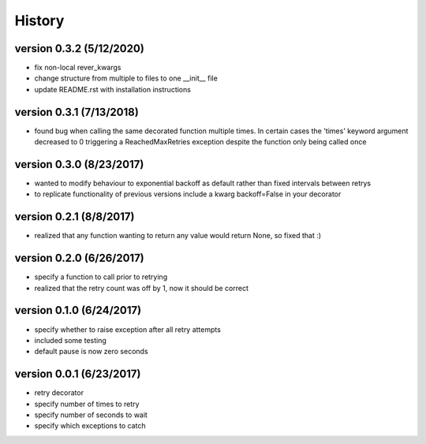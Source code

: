 -------
History
-------

version 0.3.2 (5/12/2020)
-------------------------

- fix non-local rever_kwargs
- change structure from multiple to files to one __init__ file
- update README.rst with installation instructions

version 0.3.1 (7/13/2018)
-------------------------

- found bug when calling the same decorated function multiple times.  In certain cases the 'times' keyword argument decreased to 0 triggering a ReachedMaxRetries exception despite the function only being called once

version 0.3.0 (8/23/2017)
-------------------------

- wanted to modify behaviour to exponential backoff as default rather than fixed intervals between retrys
- to replicate functionality of previous versions include a kwarg backoff=False in your decorator

version 0.2.1 (8/8/2017)
------------------------

- realized that any function wanting to return any value would return None, so fixed that :)

version 0.2.0 (6/26/2017)
-------------------------

- specify a function to call prior to retrying
- realized that the retry count was off by 1, now it should be correct

version 0.1.0 (6/24/2017)
-------------------------

- specify whether to raise exception after all retry attempts
- included some testing
- default pause is now zero seconds

version 0.0.1 (6/23/2017)
-------------------------

- retry decorator
- specify number of times to retry
- specify number of seconds to wait
- specify which exceptions to catch